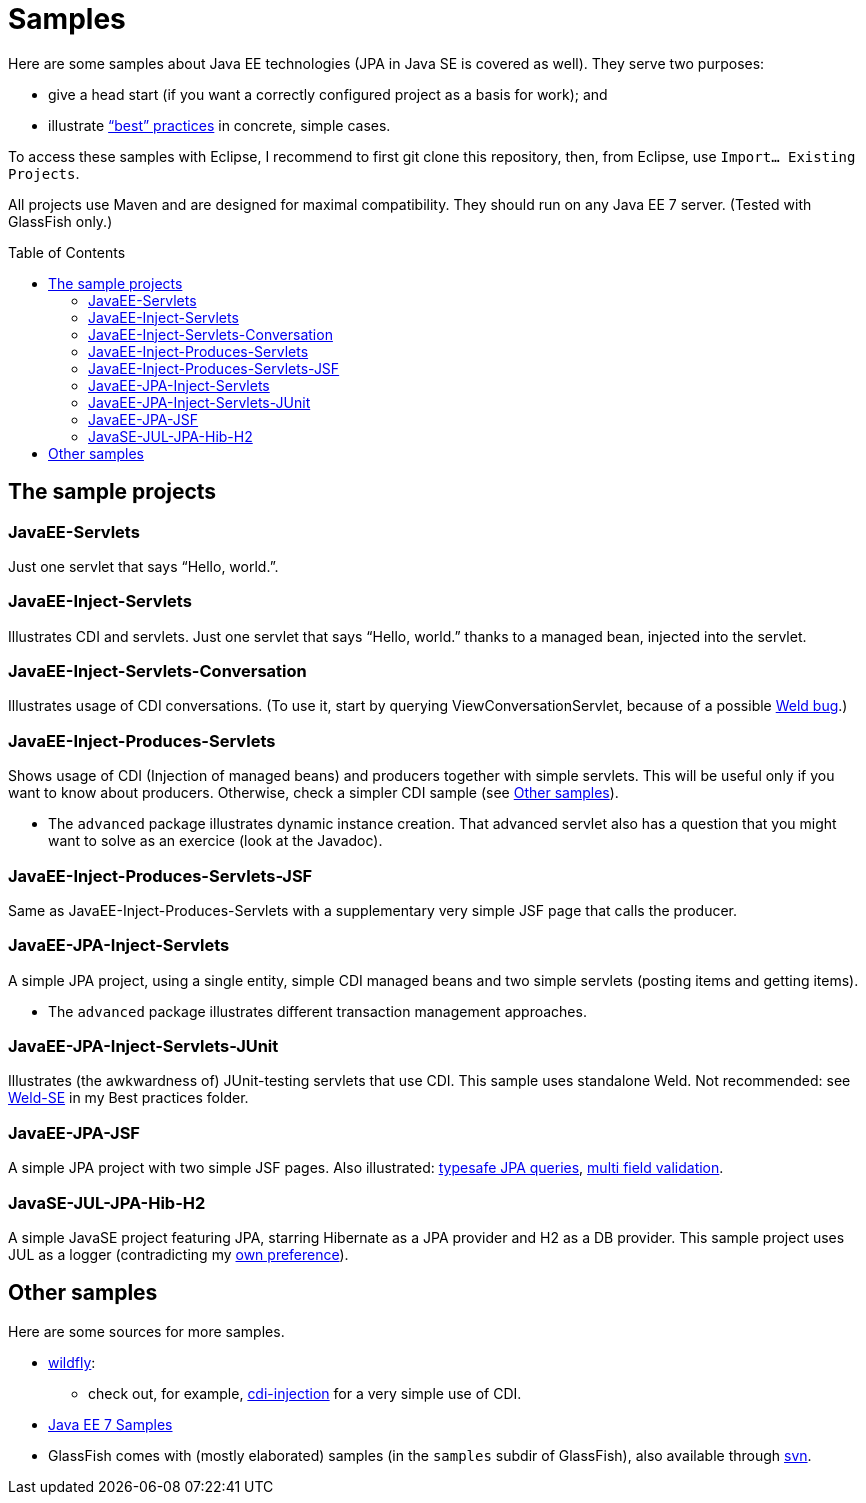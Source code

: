= Samples
:toc:
:toc-placement: preamble
:sectanchors:

Here are some samples about Java EE technologies (JPA in Java SE is covered as well). They serve two purposes:

* give a head start (if you want a correctly configured project as a basis for work); and
* illustrate link:++https://github.com/oliviercailloux/java-course/tree/master/Best practices/++[“best” practices] in concrete, simple cases.

To access these samples with Eclipse, I recommend to first git clone this repository, then, from Eclipse, use `Import… Existing Projects`.

All projects use Maven and are designed for maximal compatibility. They should run on any Java EE 7 server. (Tested with GlassFish only.)

== The sample projects
=== JavaEE-Servlets
Just one servlet that says “Hello, world.”.

=== JavaEE-Inject-Servlets
Illustrates CDI and servlets. Just one servlet that says “Hello, world.” thanks to a managed bean, injected into the servlet.

=== JavaEE-Inject-Servlets-Conversation
Illustrates usage of CDI conversations. (To use it, start by querying ViewConversationServlet, because of a possible https://issues.jboss.org/browse/WELD-2243[Weld bug].)

=== JavaEE-Inject-Produces-Servlets
Shows usage of CDI (Injection of managed beans) and producers together with simple servlets. This will be useful only if you want to know about producers. Otherwise, check a simpler CDI sample (see <<other-samples>>).

* The `advanced` package illustrates dynamic instance creation. That advanced servlet also has a question that you might want to solve as an exercice (look at the Javadoc).

=== JavaEE-Inject-Produces-Servlets-JSF
Same as JavaEE-Inject-Produces-Servlets with a supplementary very simple JSF page that calls the producer.

=== JavaEE-JPA-Inject-Servlets
A simple JPA project, using a single entity, simple CDI managed beans and two simple servlets (posting items and getting items).

* The `advanced` package illustrates different transaction management approaches.

[[JavaEE-JPA-Inject-Servlets-JUnit]]
=== JavaEE-JPA-Inject-Servlets-JUnit
Illustrates (the awkwardness of) JUnit-testing servlets that use CDI. This sample uses standalone Weld. Not recommended: see https://github.com/oliviercailloux/java-course/tree/master/Best%20practices/TestingEE.adoc#Weld-SE[Weld-SE] in my Best practices folder.

=== JavaEE-JPA-JSF
A simple JPA project with two simple JSF pages. Also illustrated: https://github.com/oliviercailloux/java-course/tree/master/Best%20practices/JPA.adoc#metamodel[typesafe JPA queries], https://github.com/oliviercailloux/java-course/tree/master/Best%20practices/JSF.adoc#multifield[multi field validation].

=== JavaSE-JUL-JPA-Hib-H2
A simple JavaSE project featuring JPA, starring Hibernate as a JPA provider and H2 as a DB provider. This sample project uses JUL as a logger (contradicting my https://github.com/oliviercailloux/java-course/tree/master/Best%20practices/Logging.adoc#logging-choice[own preference]).

[[other-samples]]
== Other samples
Here are some sources for more samples.

* https://github.com/wildfly/quickstart[wildfly]:
** check out, for example, https://github.com/wildfly/quickstart/tree/10.x/cdi-injection[cdi-injection] for a very simple use of CDI.
* https://github.com/javaee-samples/javaee7-samples[Java EE 7 Samples]
* GlassFish comes with (mostly elaborated) samples (in the `samples` subdir of GlassFish), also available through https://svn.java.net/svn/glassfish-samples~svn/trunk/ws/javaee7/[svn].

